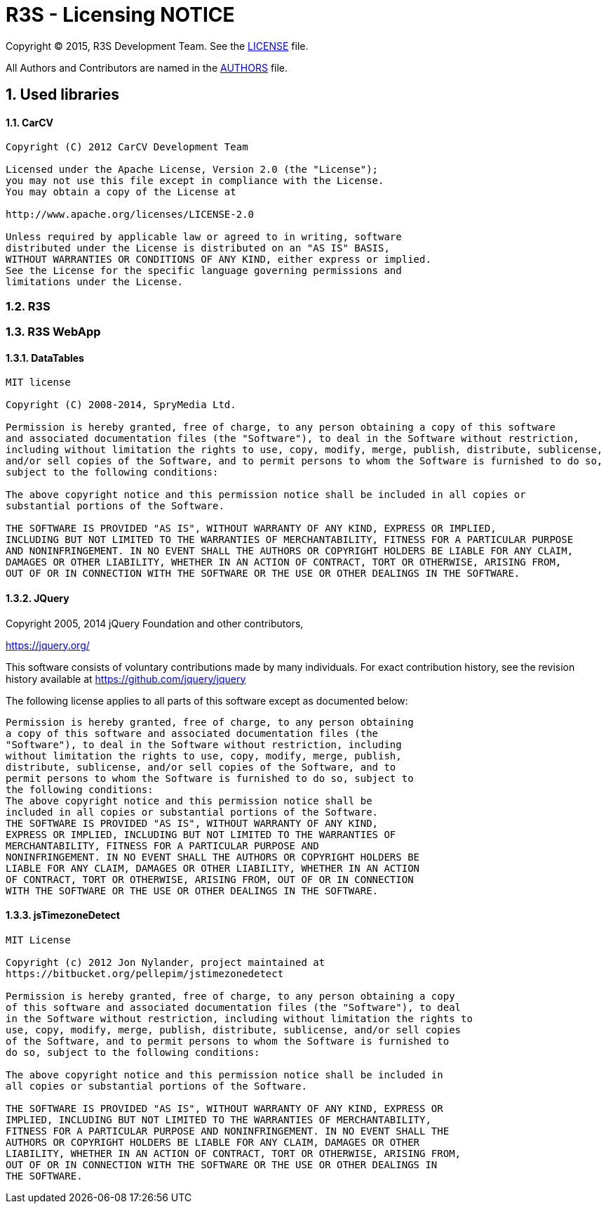 = R3S - Licensing NOTICE
:numbered:

Copyright (C) 2015, R3S Development Team.
See the link:LICENSE.txt[LICENSE] file.

All Authors and Contributors are named in the link:AUTHORS.html[AUTHORS] file.

== Used libraries

==== CarCV

----
Copyright (C) 2012 CarCV Development Team

Licensed under the Apache License, Version 2.0 (the "License");
you may not use this file except in compliance with the License.
You may obtain a copy of the License at

http://www.apache.org/licenses/LICENSE-2.0

Unless required by applicable law or agreed to in writing, software
distributed under the License is distributed on an "AS IS" BASIS,
WITHOUT WARRANTIES OR CONDITIONS OF ANY KIND, either express or implied.
See the License for the specific language governing permissions and
limitations under the License.
----

=== R3S

=== R3S WebApp
==== DataTables

----
MIT license

Copyright (C) 2008-2014, SpryMedia Ltd.

Permission is hereby granted, free of charge, to any person obtaining a copy of this software
and associated documentation files (the "Software"), to deal in the Software without restriction,
including without limitation the rights to use, copy, modify, merge, publish, distribute, sublicense,
and/or sell copies of the Software, and to permit persons to whom the Software is furnished to do so,
subject to the following conditions:

The above copyright notice and this permission notice shall be included in all copies or
substantial portions of the Software.

THE SOFTWARE IS PROVIDED "AS IS", WITHOUT WARRANTY OF ANY KIND, EXPRESS OR IMPLIED,
INCLUDING BUT NOT LIMITED TO THE WARRANTIES OF MERCHANTABILITY, FITNESS FOR A PARTICULAR PURPOSE
AND NONINFRINGEMENT. IN NO EVENT SHALL THE AUTHORS OR COPYRIGHT HOLDERS BE LIABLE FOR ANY CLAIM,
DAMAGES OR OTHER LIABILITY, WHETHER IN AN ACTION OF CONTRACT, TORT OR OTHERWISE, ARISING FROM,
OUT OF OR IN CONNECTION WITH THE SOFTWARE OR THE USE OR OTHER DEALINGS IN THE SOFTWARE.
----

==== JQuery

Copyright 2005, 2014 jQuery Foundation and other contributors,

https://jquery.org/[]

This software consists of voluntary contributions made by many
individuals. For exact contribution history, see the revision history
available at https://github.com/jquery/jquery

The following license applies to all parts of this software except as
documented below:

----
Permission is hereby granted, free of charge, to any person obtaining
a copy of this software and associated documentation files (the
"Software"), to deal in the Software without restriction, including
without limitation the rights to use, copy, modify, merge, publish,
distribute, sublicense, and/or sell copies of the Software, and to
permit persons to whom the Software is furnished to do so, subject to
the following conditions:
The above copyright notice and this permission notice shall be
included in all copies or substantial portions of the Software.
THE SOFTWARE IS PROVIDED "AS IS", WITHOUT WARRANTY OF ANY KIND,
EXPRESS OR IMPLIED, INCLUDING BUT NOT LIMITED TO THE WARRANTIES OF
MERCHANTABILITY, FITNESS FOR A PARTICULAR PURPOSE AND
NONINFRINGEMENT. IN NO EVENT SHALL THE AUTHORS OR COPYRIGHT HOLDERS BE
LIABLE FOR ANY CLAIM, DAMAGES OR OTHER LIABILITY, WHETHER IN AN ACTION
OF CONTRACT, TORT OR OTHERWISE, ARISING FROM, OUT OF OR IN CONNECTION
WITH THE SOFTWARE OR THE USE OR OTHER DEALINGS IN THE SOFTWARE.
----

==== jsTimezoneDetect

----
MIT License

Copyright (c) 2012 Jon Nylander, project maintained at
https://bitbucket.org/pellepim/jstimezonedetect

Permission is hereby granted, free of charge, to any person obtaining a copy
of this software and associated documentation files (the "Software"), to deal
in the Software without restriction, including without limitation the rights to
use, copy, modify, merge, publish, distribute, sublicense, and/or sell copies
of the Software, and to permit persons to whom the Software is furnished to
do so, subject to the following conditions:

The above copyright notice and this permission notice shall be included in
all copies or substantial portions of the Software.

THE SOFTWARE IS PROVIDED "AS IS", WITHOUT WARRANTY OF ANY KIND, EXPRESS OR
IMPLIED, INCLUDING BUT NOT LIMITED TO THE WARRANTIES OF MERCHANTABILITY,
FITNESS FOR A PARTICULAR PURPOSE AND NONINFRINGEMENT. IN NO EVENT SHALL THE
AUTHORS OR COPYRIGHT HOLDERS BE LIABLE FOR ANY CLAIM, DAMAGES OR OTHER
LIABILITY, WHETHER IN AN ACTION OF CONTRACT, TORT OR OTHERWISE, ARISING FROM,
OUT OF OR IN CONNECTION WITH THE SOFTWARE OR THE USE OR OTHER DEALINGS IN
THE SOFTWARE.
----
